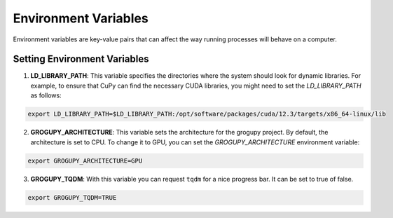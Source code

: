 Environment Variables
=====================

Environment variables are key-value pairs that can
affect the way running processes will behave on a computer.

Setting Environment Variables
------------------------------

1. **LD_LIBRARY_PATH**: This variable specifies the directories
   where the system should look for dynamic libraries. For example,
   to ensure that CuPy can find the necessary CUDA libraries, you
   might need to set the `LD_LIBRARY_PATH` as follows:

.. code-block:: bash

    export LD_LIBRARY_PATH=$LD_LIBRARY_PATH:/opt/software/packages/cuda/12.3/targets/x86_64-linux/lib

2. **GROGUPY_ARCHITECTURE**: This variable sets the architecture
   for the grogupy project. By default, the architecture is set to
   CPU. To change it to GPU, you can set the `GROGUPY_ARCHITECTURE`
   environment variable:

.. code-block:: bash

    export GROGUPY_ARCHITECTURE=GPU

3. **GROGUPY_TQDM**: With this variable you can request ``tqdm`` for 
   a nice progress bar. It can be set to true of false.

.. code-block:: bash

    export GROGUPY_TQDM=TRUE
